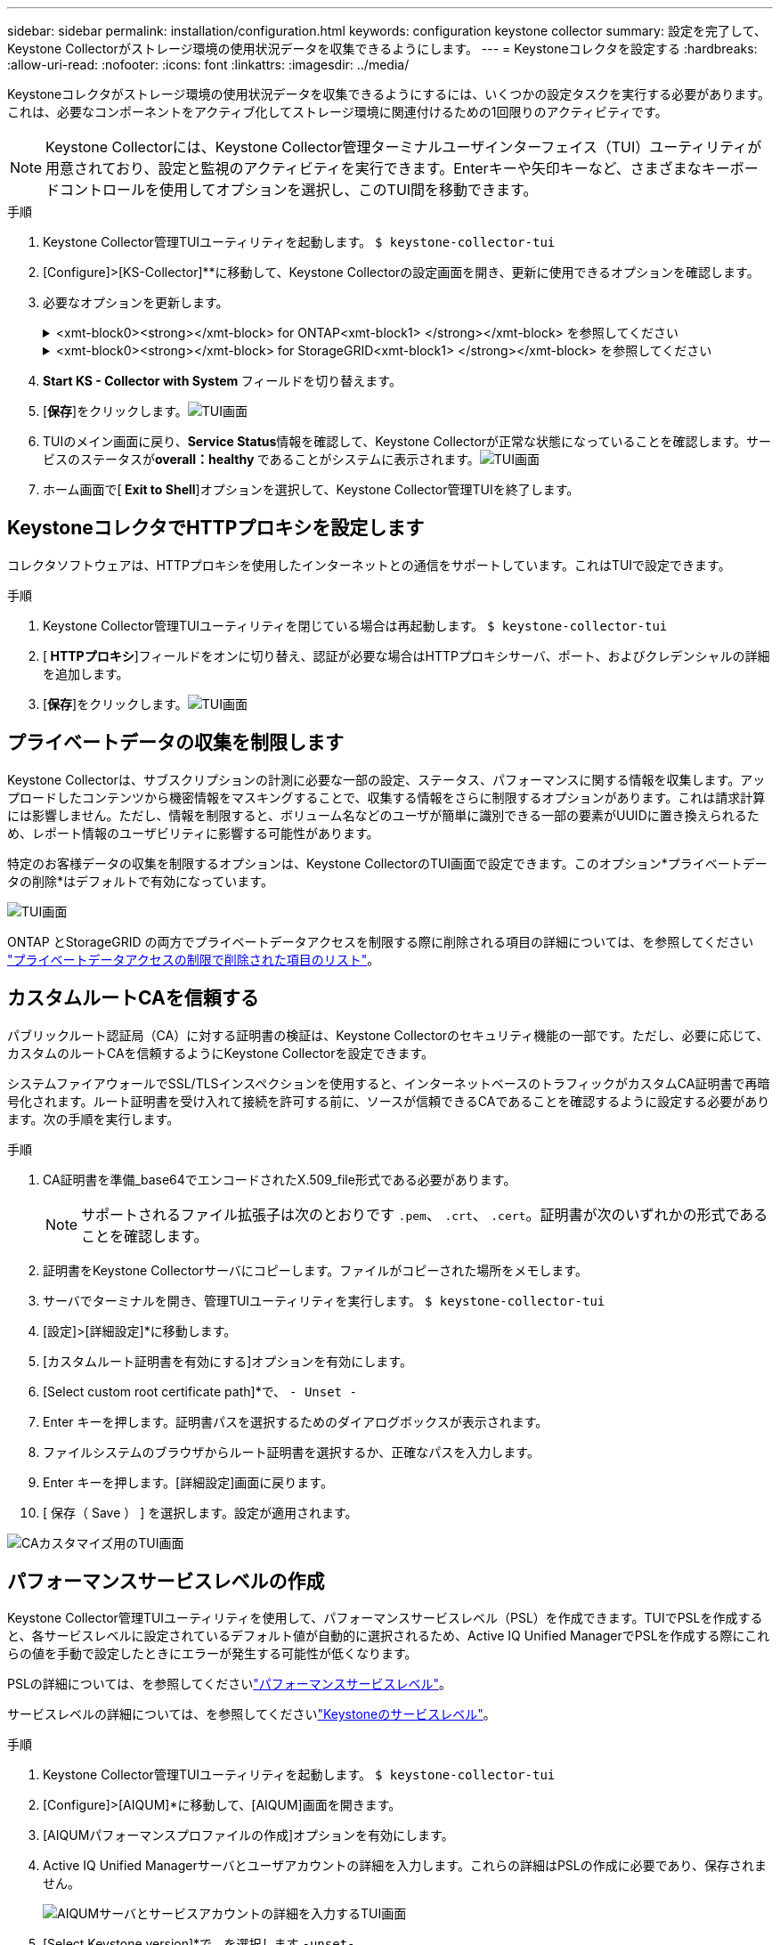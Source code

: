 ---
sidebar: sidebar 
permalink: installation/configuration.html 
keywords: configuration keystone collector 
summary: 設定を完了して、Keystone Collectorがストレージ環境の使用状況データを収集できるようにします。 
---
= Keystoneコレクタを設定する
:hardbreaks:
:allow-uri-read: 
:nofooter: 
:icons: font
:linkattrs: 
:imagesdir: ../media/


[role="lead"]
Keystoneコレクタがストレージ環境の使用状況データを収集できるようにするには、いくつかの設定タスクを実行する必要があります。これは、必要なコンポーネントをアクティブ化してストレージ環境に関連付けるための1回限りのアクティビティです。


NOTE: Keystone Collectorには、Keystone Collector管理ターミナルユーザインターフェイス（TUI）ユーティリティが用意されており、設定と監視のアクティビティを実行できます。Enterキーや矢印キーなど、さまざまなキーボードコントロールを使用してオプションを選択し、このTUI間を移動できます。

.手順
. Keystone Collector管理TUIユーティリティを起動します。
`$ keystone-collector-tui`
. [Configure]>[KS-Collector]**に移動して、Keystone Collectorの設定画面を開き、更新に使用できるオプションを確認します。
. 必要なオプションを更新します。
+
.<xmt-block0><strong></xmt-block> for ONTAP<xmt-block1> </strong></xmt-block> を参照してください
[%collapsible]
====
** * ONTAP 使用状況の収集*：このオプションは、ONTAP の使用状況データの収集を有効にします。Active IQ Unified Manager （Unified Manager）サーバとサービスアカウントの詳細を追加します。
** * ONTAP パフォーマンスデータの収集*：このオプションは、ONTAP のパフォーマンスデータの収集を有効にします。これはデフォルトでは無効になっています。SLAのために環境でパフォーマンス監視が必要な場合は、このオプションを有効にします。Unified Managerデータベースのユーザアカウントの詳細を指定します。データベース・ユーザの作成については、を参照してください link:../installation/addl-req.html["Unified Managerユーザを作成します"]。
** *プライベートデータの削除*：このオプションは、顧客の特定のプライベートデータを削除し、デフォルトで有効になっています。このオプションを有効にした場合にメトリックから除外されるデータの詳細については、を参照してください link:../installation/configuration.html#limit-collection-of-private-data["プライベートデータの収集を制限します"]。


====
+
.<xmt-block0><strong></xmt-block> for StorageGRID<xmt-block1> </strong></xmt-block> を参照してください
[%collapsible]
====
** * Collect StorageGRID usage *：このオプションを選択すると、ノード使用状況の詳細を収集できます。StorageGRID ノードのアドレスとユーザの詳細を追加します。
** *プライベートデータの削除*：このオプションは、顧客の特定のプライベートデータを削除し、デフォルトで有効になっています。このオプションを有効にした場合にメトリックから除外されるデータの詳細については、を参照してください link:../installation/configuration.html#limit-collection-of-private-data["プライベートデータの収集を制限します"]。


====
. ** Start KS - Collector with System **フィールドを切り替えます。
. [**保存**]をクリックします。image:tui-1.png["TUI画面"]
. TUIのメイン画面に戻り、**Service Status**情報を確認して、Keystone Collectorが正常な状態になっていることを確認します。サービスのステータスが**overall：healthy **であることがシステムに表示されます。image:tui-2.png["TUI画面"]
. ホーム画面で[** Exit to Shell**]オプションを選択して、Keystone Collector管理TUIを終了します。




== KeystoneコレクタでHTTPプロキシを設定します

コレクタソフトウェアは、HTTPプロキシを使用したインターネットとの通信をサポートしています。これはTUIで設定できます。

.手順
. Keystone Collector管理TUIユーティリティを閉じている場合は再起動します。
`$ keystone-collector-tui`
. [** HTTPプロキシ**]フィールドをオンに切り替え、認証が必要な場合はHTTPプロキシサーバ、ポート、およびクレデンシャルの詳細を追加します。
. [**保存**]をクリックします。image:tui-3.png["TUI画面"]




== プライベートデータの収集を制限します

Keystone Collectorは、サブスクリプションの計測に必要な一部の設定、ステータス、パフォーマンスに関する情報を収集します。アップロードしたコンテンツから機密情報をマスキングすることで、収集する情報をさらに制限するオプションがあります。これは請求計算には影響しません。ただし、情報を制限すると、ボリューム名などのユーザが簡単に識別できる一部の要素がUUIDに置き換えられるため、レポート情報のユーザビリティに影響する可能性があります。

特定のお客様データの収集を制限するオプションは、Keystone CollectorのTUI画面で設定できます。このオプション*プライベートデータの削除*はデフォルトで有効になっています。

image:tui-4.png["TUI画面"]

ONTAP とStorageGRID の両方でプライベートデータアクセスを制限する際に削除される項目の詳細については、を参照してください link:../installation/data-collection.html["プライベートデータアクセスの制限で削除された項目のリスト"]。



== カスタムルートCAを信頼する

パブリックルート認証局（CA）に対する証明書の検証は、Keystone Collectorのセキュリティ機能の一部です。ただし、必要に応じて、カスタムのルートCAを信頼するようにKeystone Collectorを設定できます。

システムファイアウォールでSSL/TLSインスペクションを使用すると、インターネットベースのトラフィックがカスタムCA証明書で再暗号化されます。ルート証明書を受け入れて接続を許可する前に、ソースが信頼できるCAであることを確認するように設定する必要があります。次の手順を実行します。

.手順
. CA証明書を準備_base64でエンコードされたX.509_file形式である必要があります。
+

NOTE: サポートされるファイル拡張子は次のとおりです `.pem`、 `.crt`、 `.cert`。証明書が次のいずれかの形式であることを確認します。

. 証明書をKeystone Collectorサーバにコピーします。ファイルがコピーされた場所をメモします。
. サーバでターミナルを開き、管理TUIユーティリティを実行します。
`$ keystone-collector-tui`
. [設定]>[詳細設定]*に移動します。
. [カスタムルート証明書を有効にする]オプションを有効にします。
. [Select custom root certificate path]*で、 `- Unset -`
. Enter キーを押します。証明書パスを選択するためのダイアログボックスが表示されます。
. ファイルシステムのブラウザからルート証明書を選択するか、正確なパスを入力します。
. Enter キーを押します。[詳細設定]画面に戻ります。
. [ 保存（ Save ） ] を選択します。設定が適用されます。


image:kc-custom-ca.png["CAカスタマイズ用のTUI画面"]



== パフォーマンスサービスレベルの作成

Keystone Collector管理TUIユーティリティを使用して、パフォーマンスサービスレベル（PSL）を作成できます。TUIでPSLを作成すると、各サービスレベルに設定されているデフォルト値が自動的に選択されるため、Active IQ Unified ManagerでPSLを作成する際にこれらの値を手動で設定したときにエラーが発生する可能性が低くなります。

PSLの詳細については、を参照してくださいlink:https://docs.netapp.com/us-en/active-iq-unified-manager/storage-mgmt/concept_manage_performance_service_levels.html["パフォーマンスサービスレベル"^]。

サービスレベルの詳細については、を参照してくださいlink:https://docs.netapp.com/us-en/keystone-staas/concepts/service-levels.html#service-levels-for-file-and-block-storage["Keystoneのサービスレベル"^]。

.手順
. Keystone Collector管理TUIユーティリティを起動します。
`$ keystone-collector-tui`
. [Configure]>[AIQUM]*に移動して、[AIQUM]画面を開きます。
. [AIQUMパフォーマンスプロファイルの作成]オプションを有効にします。
. Active IQ Unified Managerサーバとユーザアカウントの詳細を入力します。これらの詳細はPSLの作成に必要であり、保存されません。
+
image:qos-account-details-1.png["AIQUMサーバとサービスアカウントの詳細を入力するTUI画面"]

. [Select Keystone version]*で、を選択します `-unset-`。
. Enterキーを押します。Keystoneのバージョンを選択するためのダイアログボックスが表示されます。
. STaaS *をハイライト表示してKeystone STaaSのKeystoneバージョンを指定し、Enterキーを押します。
+
image:qos-STaaS-selection-2.png["Keystoneのバージョンを指定するためのTUI画面"]

+

NOTE: Keystoneサブスクリプションサービスバージョン1の* kfs *オプションをハイライトできます。Keystoneサブスクリプションサービスは、構成要素のサービスレベル、サービス提案、課金原則でKeystone STaaSとは異なります。詳細については、を参照して link:https://docs.netapp.com/us-en/keystone-staas/subscription-services-v1.html["Keystoneサブスクリプションサービス|バージョン1"^]ください。

. サポートされるすべてのKeystoneサービスレベルは、指定したKeystoneバージョンの*[Select Keystone Service Levels]*オプションに表示されます。リストから目的のサービスレベルを有効にします。
+
image:qos-STaaS-selection-3.png["サポートされているすべてのKeystoneサービスレベルを表示するTUI画面"]

+

NOTE: 複数のサービスレベルを同時に選択してPSLを作成できます。

. [保存]*を選択し、Enterキーを押します。パフォーマンスサービスレベルが作成されます。
+
作成されたPSL（STaaSの場合はPremium-KS-STaaS、KFSの場合はExtreme KFSなど）は、Active IQ Unified Managerの*パフォーマンスサービスレベル*ページで確認できます。作成したPSLが要件を満たしていない場合は、必要に応じてPSLを変更できます。詳細については、を参照して link:https://docs.netapp.com/us-en/active-iq-unified-manager/storage-mgmt/task_create_and_edit_psls.html["パフォーマンスサービスレベルの作成と編集"^]ください。

+
image:qos-performance-sl.png["作成されたAQoSポリシーを表示するUIのスクリーンショット"]




TIP: 選択したサービスレベルのPSLが指定したActive IQ Unified Mangerサーバにすでに存在する場合、再度作成することはできません。これを実行しようとすると、エラーメッセージが表示されます。 image:qos-failed-policy-1.png["ポリシー作成に関するエラーメッセージを表示するTUI画面"]
